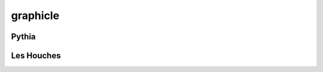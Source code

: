 .. py:module:: showerpipe

graphicle
=========

Pythia
------
.. python-apigen-group:: Pythia

Les Houches
------
.. python-apigen-group:: LesHouches
